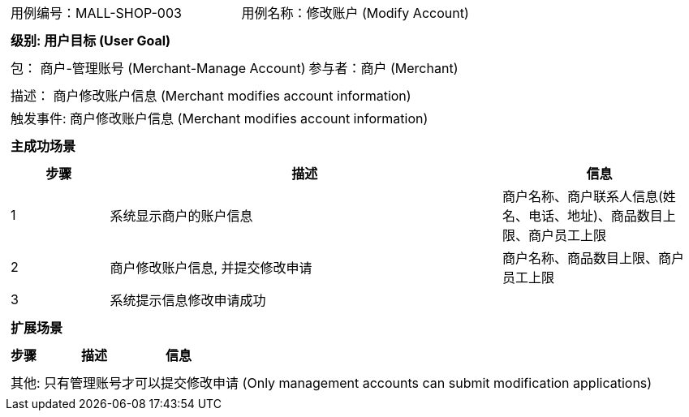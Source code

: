 [cols="1a"]
|===

|
[frame="none"]
[cols="1,1"]
!===
! 用例编号：MALL-SHOP-003
! 用例名称：修改账户 (Modify Account)

|
[frame="none"]
[cols="1", options="header"]
!===
! 级别: 用户目标 (User Goal)
!===

|
[frame="none"]
[cols="2"]
!===
! 包： 商户-管理账号 (Merchant-Manage Account)
! 参与者：商户 (Merchant)
!===

|
[frame="none"]
[cols="1"]
!===
! 描述： 商户修改账户信息 (Merchant modifies account information)
! 触发事件: 商户修改账户信息 (Merchant modifies account information)
!===

|
[frame="none"]
[cols="1", options="header"]
!===
! 主成功场景
!===

|
[frame="none"]
[cols="1,4,2", options="header"]
!===
! 步骤 ! 描述 ! 信息

! 1
! 系统显示商户的账户信息
! 商户名称、商户联系人信息(姓名、电话、地址)、商品数目上限、商户员工上限

! 2
! 商户修改账户信息, 并提交修改申请
! 商户名称、商品数目上限、商户员工上限

! 3
! 系统提示信息修改申请成功
!

!===

|
[frame="none"]
[cols="1", options="header"]
!===
! 扩展场景
!===

|
[frame="none"]
[cols="1,4,2", options="header"]

!===
! 步骤 ! 描述 ! 信息

!===

|
[frame="none"]
[cols="1"]
!===
! 其他: 只有管理账号才可以提交修改申请 (Only management accounts can submit modification applications)
!===
|===
